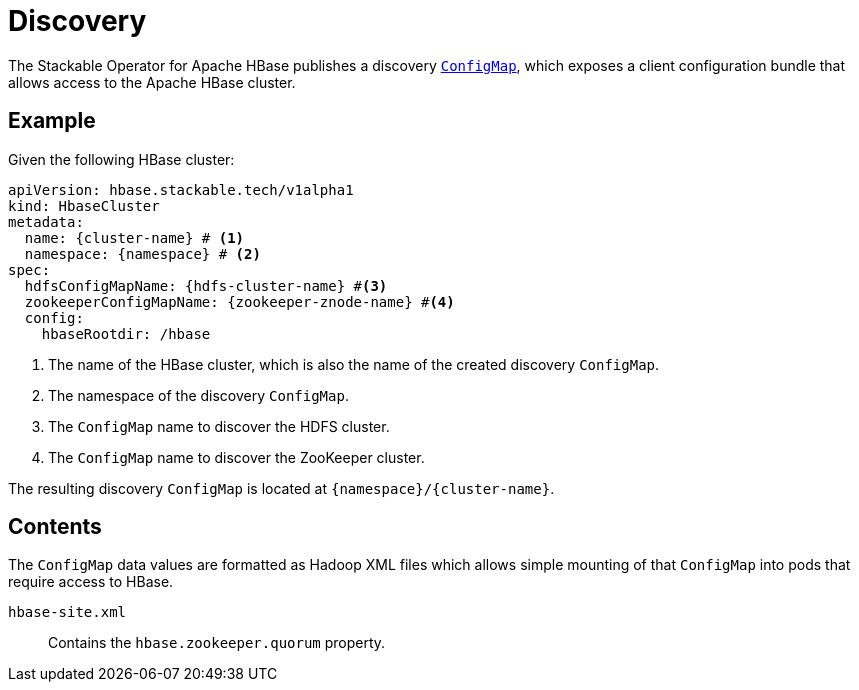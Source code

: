 :cluster-name: \{cluster-name\}
:namespace: \{namespace\}
:hdfs-cluster-name: \{hdfs-cluster-name\}
:zookeeper-znode-name: \{zookeeper-znode-name\}

= Discovery

The Stackable Operator for Apache HBase publishes a discovery https://kubernetes.io/docs/reference/generated/kubernetes-api/v1.23/#configmap-v1-core[`ConfigMap`], which exposes a client configuration bundle that allows access to the Apache HBase cluster.

== Example

Given the following HBase cluster:

[source,yaml,subs="normal,callouts"]
----
apiVersion: hbase.stackable.tech/v1alpha1
kind: HbaseCluster
metadata:
  name: {cluster-name} # <1>
  namespace: {namespace} # <2>
spec:
  hdfsConfigMapName: {hdfs-cluster-name} #<3>
  zookeeperConfigMapName: {zookeeper-znode-name} #<4>
  config:
    hbaseRootdir: /hbase
----
<1> The name of the HBase cluster, which is also the name of the created discovery `ConfigMap`.
<2> The namespace of the discovery `ConfigMap`.
<3> The `ConfigMap` name to discover the HDFS cluster.
<4> The `ConfigMap` name to discover the ZooKeeper cluster.

The resulting discovery `ConfigMap` is located at `{namespace}/{cluster-name}`.

== Contents

The `ConfigMap` data values are formatted as Hadoop XML files which allows simple mounting of that `ConfigMap` into pods that require access to HBase.

`hbase-site.xml`::
Contains the `hbase.zookeeper.quorum` property.
